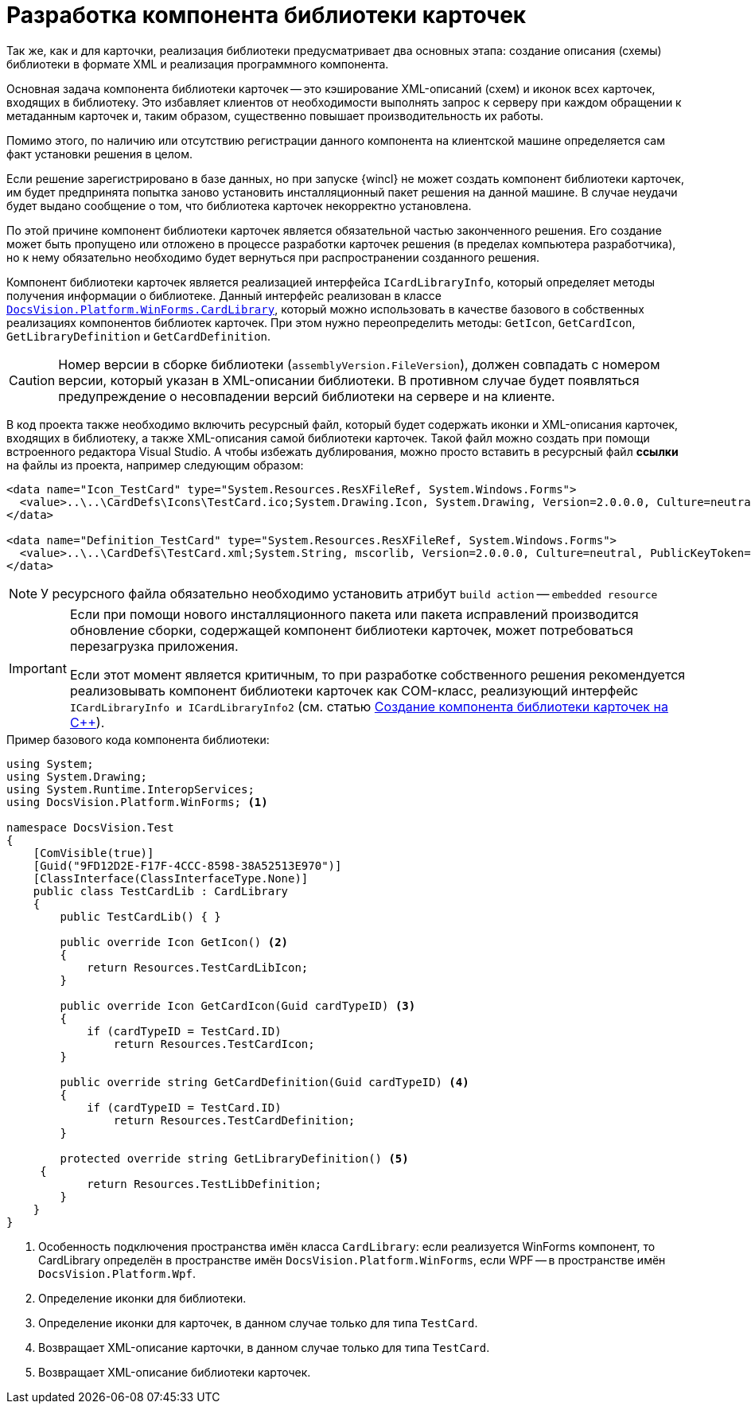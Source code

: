= Разработка компонента библиотеки карточек

Так же, как и для карточки, реализация библиотеки предусматривает два основных этапа: создание описания (схемы) библиотеки в формате XML и реализация программного компонента.

Основная задача компонента библиотеки карточек -- это кэширование XML-описаний (схем) и иконок всех карточек, входящих в библиотеку. Это избавляет клиентов от необходимости выполнять запрос к серверу при каждом обращении к метаданным карточек и, таким образом, существенно повышает производительность их работы.

Помимо этого, по наличию или отсутствию регистрации данного компонента на клиентской машине определяется сам факт установки решения в целом.

Если решение зарегистрировано в базе данных, но при запуске {wincl} не может создать компонент библиотеки карточек, им будет предпринята попытка заново установить инсталляционный пакет решения на данной машине. В случае неудачи будет выдано сообщение о том, что библиотека карточек некорректно установлена.

По этой причине компонент библиотеки карточек является обязательной частью законченного решения. Его создание может быть пропущено или отложено в процессе разработки карточек решения (в пределах компьютера разработчика), но к нему обязательно необходимо будет вернуться при распространении созданного решения.

Компонент библиотеки карточек является реализацией интерфейса `ICardLibraryInfo`, который определяет методы получения информации о библиотеке. Данный интерфейс реализован в классе xref:api/DocsVision/Platform/WinForms/CardLibrary_CL.adoc[`DocsVision.Platform.WinForms.CardLibrary`], который можно использовать в качестве базового в собственных реализациях компонентов библиотек карточек. При этом нужно переопределить методы: `GetIcon`, `GetCardIcon`, `GetLibraryDefinition` и `GetCardDefinition`.

[CAUTION]
====
Номер версии в сборке библиотеки (`assemblyVersion.FileVersion`), должен совпадать с номером версии, который указан в XML-описании библиотеки. В противном случае будет появляться предупреждение о несовпадении версий библиотеки на сервере и на клиенте.
====

В код проекта также необходимо включить ресурсный файл, который будет содержать иконки и XML-описания карточек, входящих в библиотеку, а также XML-описания самой библиотеки карточек. Такой файл можно создать при помощи встроенного редактора Visual Studio. А чтобы избежать дублирования, можно просто вставить в ресурсный файл *ссылки* на файлы из проекта, например следующим образом:

[source,csharp]
----
<data name="Icon_TestCard" type="System.Resources.ResXFileRef, System.Windows.Forms">
  <value>..\..\CardDefs\Icons\TestCard.ico;System.Drawing.Icon, System.Drawing, Version=2.0.0.0, Culture=neutral, PublicKeyToken=b03f5f7f11d50a3a</value>
</data>

<data name="Definition_TestCard" type="System.Resources.ResXFileRef, System.Windows.Forms">
  <value>..\..\CardDefs\TestCard.xml;System.String, mscorlib, Version=2.0.0.0, Culture=neutral, PublicKeyToken=b77a5c561934e089;utf-8</value>
</data> 
----

[NOTE]
====
У ресурсного файла обязательно необходимо установить атрибут `build action` -- `embedded resource`
====

[IMPORTANT]
====
Если при помощи нового инсталляционного пакета или пакета исправлений производится обновление сборки, содержащей компонент библиотеки карточек, может потребоваться перезагрузка приложения.

Если этот момент является критичным, то при разработке собственного решения рекомендуется реализовывать компонент библиотеки карточек как COM-класс, реализующий интерфейс `ICardLibraryInfo и ICardLibraryInfo2` (см. статью https://docsvision.zendesk.com/entries/80645519[Создание компонента библиотеки карточек на C++]).
====

.Пример базового кода компонента библиотеки:
[source,csharp]
----
using System;
using System.Drawing;
using System.Runtime.InteropServices;
using DocsVision.Platform.WinForms; <.>

namespace DocsVision.Test
{
    [ComVisible(true)]
    [Guid("9FD12D2E-F17F-4CCC-8598-38A52513E970")]
    [ClassInterface(ClassInterfaceType.None)]
    public class TestCardLib : CardLibrary
    {
        public TestCardLib() { }

        public override Icon GetIcon() <.>
        {
            return Resources.TestCardLibIcon;
        }
        
        public override Icon GetCardIcon(Guid cardTypeID) <.>
        {
            if (cardTypeID = TestCard.ID)
                return Resources.TestCardIcon;
        }

        public override string GetCardDefinition(Guid cardTypeID) <.>
        {
            if (cardTypeID = TestCard.ID)
                return Resources.TestCardDefinition;
        }

        protected override string GetLibraryDefinition() <.>
     {
            return Resources.TestLibDefinition;
        }
    }
}
----
<.> Особенность подключения пространства имён класса `CardLibrary`: если реализуется WinForms компонент, то CardLibrary определён в пространстве имён `DocsVision.Platform.WinForms`, если WPF -- в пространстве имён `DocsVision.Platform.Wpf`.
<.> Определение иконки для библиотеки.
<.> Определение иконки для карточек, в данном случае только для типа `TestCard`.
<.> Возвращает XML-описание карточки, в данном случае только для типа `TestCard`.
<.> Возвращает XML-описание библиотеки карточек.
